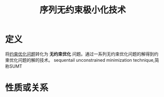 #+title: 序列无约束极小化技术
#+roam_tags: 工程优化方法
#+roam_alias:

* 定义
将[[file:20201203124015-约束优化问题.org][约束优化问题]]转化为 *无约束优化* 问题。通过一系列无约束优化问题的解得到约束优化问题的解的技术。
sequentail unconstrained minimization technique,简称SUMT
* 性质或关系
